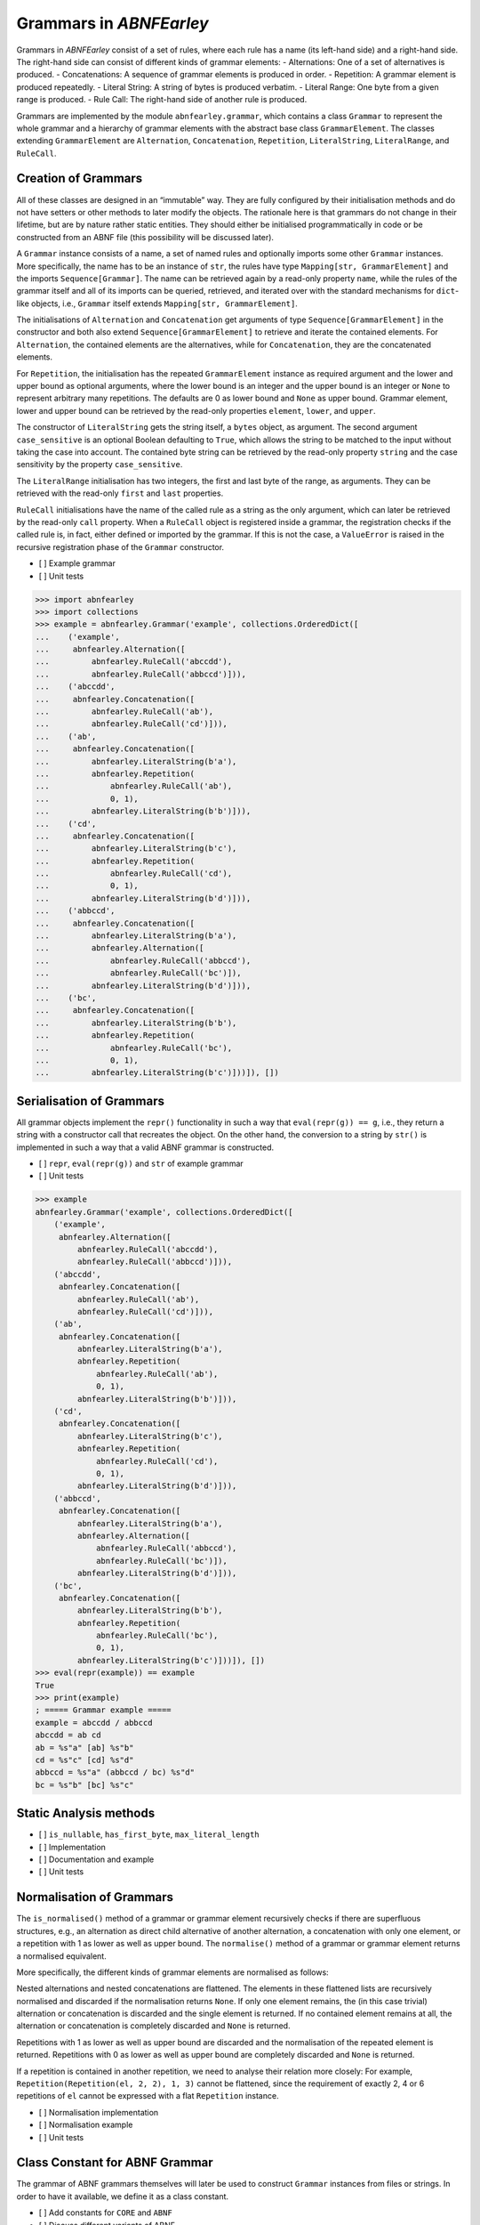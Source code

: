Grammars in *ABNFEarley*
========================

Grammars in *ABNFEarley* consist of a set of rules, where each rule has
a name (its left-hand side) and a right-hand side. The right-hand side
can consist of different kinds of grammar elements: - Alternations: One
of a set of alternatives is produced. - Concatenations: A sequence of
grammar elements is produced in order. - Repetition: A grammar element
is produced repeatedly. - Literal String: A string of bytes is produced
verbatim. - Literal Range: One byte from a given range is produced. -
Rule Call: The right-hand side of another rule is produced.

Grammars are implemented by the module ``abnfearley.grammar``, which
contains a class ``Grammar`` to represent the whole grammar and a
hierarchy of grammar elements with the abstract base class
``GrammarElement``. The classes extending ``GrammarElement`` are
``Alternation``, ``Concatenation``, ``Repetition``, ``LiteralString``,
``LiteralRange``, and ``RuleCall``.

Creation of Grammars
--------------------

All of these classes are designed in an “immutable” way. They are fully
configured by their initialisation methods and do not have setters or
other methods to later modify the objects. The rationale here is that
grammars do not change in their lifetime, but are by nature rather
static entities. They should either be initialised programmatically in
code or be constructed from an ABNF file (this possibility will be
discussed later).

A ``Grammar`` instance consists of a name, a set of named rules and
optionally imports some other ``Grammar`` instances. More specifically,
the name has to be an instance of ``str``, the rules have type
``Mapping[str, GrammarElement]`` and the imports ``Sequence[Grammar]``.
The name can be retrieved again by a read-only property ``name``, while
the rules of the grammar itself and all of its imports can be queried,
retrieved, and iterated over with the standard mechanisms for
``dict``-like objects, i.e., ``Grammar`` itself extends
``Mapping[str, GrammarElement]``.

The initialisations of ``Alternation`` and ``Concatenation`` get
arguments of type ``Sequence[GrammarElement]`` in the constructor and
both also extend ``Sequence[GrammarElement]`` to retrieve and iterate
the contained elements. For ``Alternation``, the contained elements are
the alternatives, while for ``Concatenation``, they are the concatenated
elements.

For ``Repetition``, the initialisation has the repeated
``GrammarElement`` instance as required argument and the lower and upper
bound as optional arguments, where the lower bound is an integer and the
upper bound is an integer or ``None`` to represent arbitrary many
repetitions. The defaults are 0 as lower bound and ``None`` as upper
bound. Grammar element, lower and upper bound can be retrieved by the
read-only properties ``element``, ``lower``, and ``upper``.

The constructor of ``LiteralString`` gets the string itself, a ``bytes``
object, as argument. The second argument ``case_sensitive`` is an
optional Boolean defaulting to ``True``, which allows the string to be
matched to the input without taking the case into account. The contained
byte string can be retrieved by the read-only property ``string`` and
the case sensitivity by the property ``case_sensitive``.

The ``LiteralRange`` initialisation has two integers, the first and last
byte of the range, as arguments. They can be retrieved with the
read-only ``first`` and ``last`` properties.

``RuleCall`` initialisations have the name of the called rule as a
string as the only argument, which can later be retrieved by the
read-only ``call`` property. When a ``RuleCall`` object is registered
inside a grammar, the registration checks if the called rule is, in
fact, either defined or imported by the grammar. If this is not the
case, a ``ValueError`` is raised in the recursive registration phase of
the ``Grammar`` constructor.

-  [ ] Example grammar
-  [ ] Unit tests

.. code:: python

    >>> import abnfearley
    >>> import collections
    >>> example = abnfearley.Grammar('example', collections.OrderedDict([
    ...    ('example',
    ...     abnfearley.Alternation([
    ...         abnfearley.RuleCall('abccdd'),
    ...         abnfearley.RuleCall('abbccd')])),
    ...    ('abccdd',
    ...     abnfearley.Concatenation([
    ...         abnfearley.RuleCall('ab'),
    ...         abnfearley.RuleCall('cd')])),
    ...    ('ab',
    ...     abnfearley.Concatenation([
    ...         abnfearley.LiteralString(b'a'),
    ...         abnfearley.Repetition(
    ...             abnfearley.RuleCall('ab'),
    ...             0, 1),
    ...         abnfearley.LiteralString(b'b')])),
    ...    ('cd',
    ...     abnfearley.Concatenation([
    ...         abnfearley.LiteralString(b'c'),
    ...         abnfearley.Repetition(
    ...             abnfearley.RuleCall('cd'),
    ...             0, 1),
    ...         abnfearley.LiteralString(b'd')])),
    ...    ('abbccd',
    ...     abnfearley.Concatenation([
    ...         abnfearley.LiteralString(b'a'),
    ...         abnfearley.Alternation([
    ...             abnfearley.RuleCall('abbccd'),
    ...             abnfearley.RuleCall('bc')]),
    ...         abnfearley.LiteralString(b'd')])),
    ...    ('bc',
    ...     abnfearley.Concatenation([
    ...         abnfearley.LiteralString(b'b'),
    ...         abnfearley.Repetition(
    ...             abnfearley.RuleCall('bc'),
    ...             0, 1),
    ...         abnfearley.LiteralString(b'c')]))]), [])

Serialisation of Grammars
-------------------------

All grammar objects implement the ``repr()`` functionality in such a way
that ``eval(repr(g)) == g``, i.e., they return a string with a
constructor call that recreates the object. On the other hand, the
conversion to a string by ``str()`` is implemented in such a way that a
valid ABNF grammar is constructed.

-  [ ] ``repr``, ``eval(repr(g))`` and ``str`` of example grammar
-  [ ] Unit tests

.. code:: python

    >>> example
    abnfearley.Grammar('example', collections.OrderedDict([
        ('example',
         abnfearley.Alternation([
             abnfearley.RuleCall('abccdd'),
             abnfearley.RuleCall('abbccd')])),
        ('abccdd',
         abnfearley.Concatenation([
             abnfearley.RuleCall('ab'),
             abnfearley.RuleCall('cd')])),
        ('ab',
         abnfearley.Concatenation([
             abnfearley.LiteralString(b'a'),
             abnfearley.Repetition(
                 abnfearley.RuleCall('ab'),
                 0, 1),
             abnfearley.LiteralString(b'b')])),
        ('cd',
         abnfearley.Concatenation([
             abnfearley.LiteralString(b'c'),
             abnfearley.Repetition(
                 abnfearley.RuleCall('cd'),
                 0, 1),
             abnfearley.LiteralString(b'd')])),
        ('abbccd',
         abnfearley.Concatenation([
             abnfearley.LiteralString(b'a'),
             abnfearley.Alternation([
                 abnfearley.RuleCall('abbccd'),
                 abnfearley.RuleCall('bc')]),
             abnfearley.LiteralString(b'd')])),
        ('bc',
         abnfearley.Concatenation([
             abnfearley.LiteralString(b'b'),
             abnfearley.Repetition(
                 abnfearley.RuleCall('bc'),
                 0, 1),
             abnfearley.LiteralString(b'c')]))]), [])
    >>> eval(repr(example)) == example
    True
    >>> print(example)
    ; ===== Grammar example =====
    example = abccdd / abbccd
    abccdd = ab cd
    ab = %s"a" [ab] %s"b"
    cd = %s"c" [cd] %s"d"
    abbccd = %s"a" (abbccd / bc) %s"d"
    bc = %s"b" [bc] %s"c"

Static Analysis methods
-----------------------

-  [ ] ``is_nullable``, ``has_first_byte``, ``max_literal_length``
-  [ ] Implementation
-  [ ] Documentation and example
-  [ ] Unit tests

Normalisation of Grammars
-------------------------

The ``is_normalised()`` method of a grammar or grammar element
recursively checks if there are superfluous structures, e.g., an
alternation as direct child alternative of another alternation, a
concatenation with only one element, or a repetition with 1 as lower as
well as upper bound. The ``normalise()`` method of a grammar or grammar
element returns a normalised equivalent.

More specifically, the different kinds of grammar elements are
normalised as follows:

Nested alternations and nested concatenations are flattened. The
elements in these flattened lists are recursively normalised and
discarded if the normalisation returns ``None``. If only one element
remains, the (in this case trivial) alternation or concatenation is
discarded and the single element is returned. If no contained element
remains at all, the alternation or concatenation is completely discarded
and ``None`` is returned.

Repetitions with 1 as lower as well as upper bound are discarded and the
normalisation of the repeated element is returned. Repetitions with 0 as
lower as well as upper bound are completely discarded and ``None`` is
returned.

If a repetition is contained in another repetition, we need to analyse
their relation more closely: For example,
``Repetition(Repetition(el, 2, 2), 1, 3)`` cannot be flattened, since
the requirement of exactly 2, 4 or 6 repetitions of ``el`` cannot be
expressed with a flat ``Repetition`` instance.

-  [ ] Normalisation implementation
-  [ ] Normalisation example
-  [ ] Unit tests

Class Constant for ABNF Grammar
-------------------------------

The grammar of ABNF grammars themselves will later be used to construct
``Grammar`` instances from files or strings. In order to have it
available, we define it as a class constant.

-  [ ] Add constants for ``CORE`` and ``ABNF``
-  [ ] Discuss different variants of ABNF
